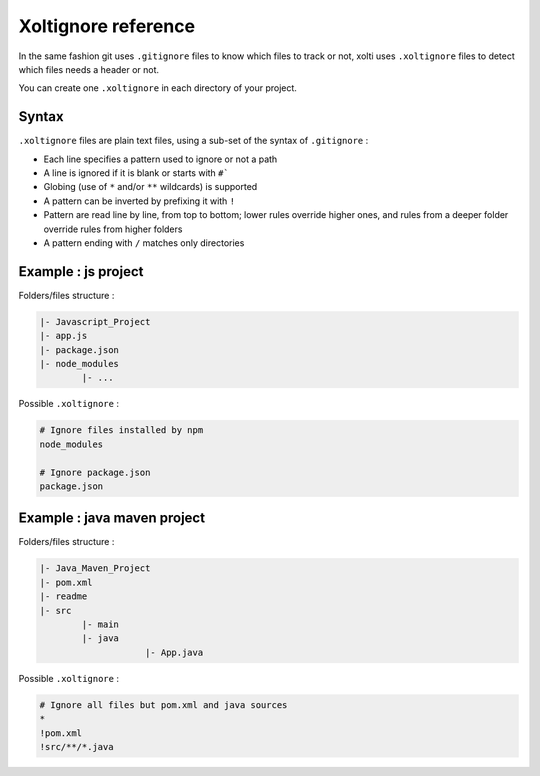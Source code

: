 Xoltignore reference
====================

In the same fashion git uses ``.gitignore`` files to know which files to track or not, xolti uses ``.xoltignore`` files to detect which files needs a header or not.

You can create one ``.xoltignore`` in each directory of your project.

Syntax
------

``.xoltignore`` files are plain text files, using a sub-set of the syntax of ``.gitignore`` :

- Each line specifies a pattern used to ignore or not a path
- A line is ignored if it is blank or starts with ``#```
- Globing (use of ``*`` and/or ``**`` wildcards) is supported
- A pattern can be inverted by prefixing it with ``!``
- Pattern are read line by line, from top to bottom; lower rules override higher ones, and rules from a deeper folder override rules from higher folders
- A pattern ending with ``/`` matches only directories

Example : js project
--------------------

Folders/files structure :

.. code-block:: text

	|- Javascript_Project
    	|- app.js
    	|- package.json
    	|- node_modules
        	|- ...

Possible ``.xoltignore`` :

.. code-block:: text

	# Ignore files installed by npm
	node_modules

	# Ignore package.json
	package.json

Example : java maven project
----------------------------

Folders/files structure :

.. code-block:: text

	|- Java_Maven_Project
    	|- pom.xml
    	|- readme
    	|- src
        	|- main
                |- java
		            |- App.java

Possible ``.xoltignore`` :

.. code-block:: text

	# Ignore all files but pom.xml and java sources
	*
	!pom.xml
	!src/**/*.java
